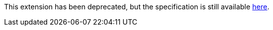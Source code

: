 This extension has been deprecated, but the specification is still available
link:../deprecated/sycl_ext_oneapi_default_context.asciidoc[here].
